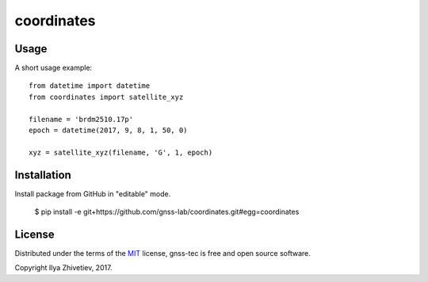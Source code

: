 ===========
coordinates
===========

*****
Usage
*****

A short usage example::

    from datetime import datetime
    from coordinates import satellite_xyz

    filename = 'brdm2510.17p'
    epoch = datetime(2017, 9, 8, 1, 50, 0)

    xyz = satellite_xyz(filename, 'G', 1, epoch)

************
Installation
************

Install package from GitHub in "editable" mode.

    $ pip install -e git+https://github.com/gnss-lab/coordinates.git#egg=coordinates

*******
License
*******

Distributed under the terms of the
`MIT <https://github.com/gnss-lab/gnss-tec/blob/master/LICENSE.txt>`_
license, gnss-tec is free and open source software.

Copyright Ilya Zhivetiev, 2017.